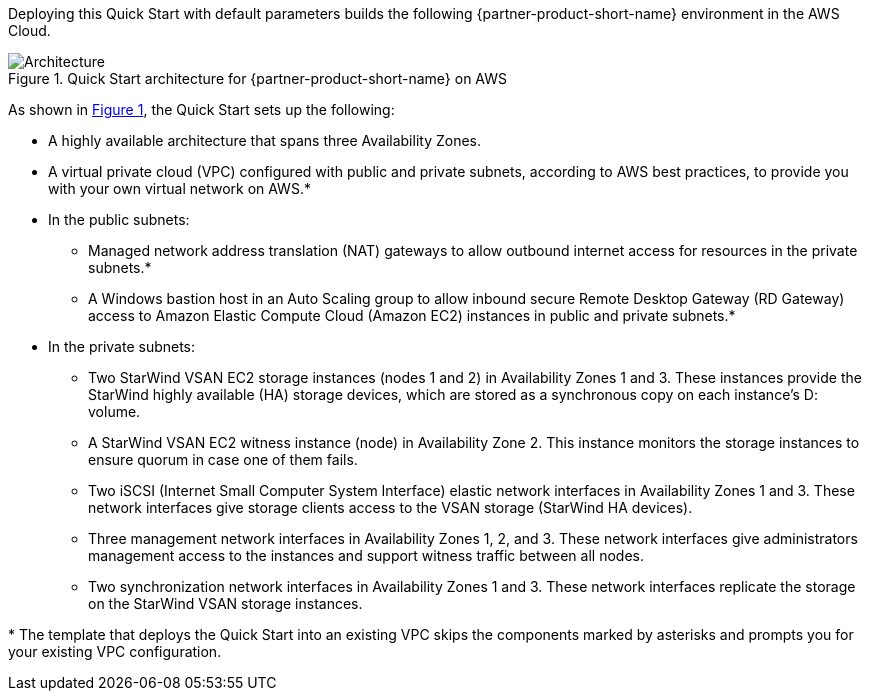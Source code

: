 :xrefstyle: short

Deploying this Quick Start with default parameters builds the following {partner-product-short-name} environment in the
AWS Cloud.

[#architecture1]
.Quick Start architecture for {partner-product-short-name} on AWS
image::../docs/deployment_guide/images/starwind_qs_architecture_diagram.png[Architecture]

As shown in <<architecture1>>, the Quick Start sets up the following:

* A highly available architecture that spans three Availability Zones.
* A virtual private cloud (VPC) configured with public and private subnets, according to AWS
best practices, to provide you with your own virtual network on AWS.*
* In the public subnets:
** Managed network address translation (NAT) gateways to allow outbound
internet access for resources in the private subnets.*
** A Windows bastion host in an Auto Scaling group to allow inbound secure
Remote Desktop Gateway (RD Gateway) access to Amazon Elastic Compute Cloud (Amazon EC2) instances in public and private subnets.*
* In the private subnets:
** Two StarWind VSAN EC2 storage instances (nodes 1 and 2) in Availability Zones 1 and 3. These instances provide the StarWind highly available (HA) storage devices, which are stored as a synchronous copy on each instance's D: volume.  
** A StarWind VSAN EC2 witness instance (node) in Availability Zone 2. This instance monitors the storage instances to ensure quorum in case one of them fails.
** Two iSCSI (Internet Small Computer System Interface) elastic network interfaces in Availability Zones 1 and 3. These network interfaces give storage clients access to the VSAN storage (StarWind HA devices).
** Three management network interfaces in Availability Zones 1, 2, and 3. These network interfaces give administrators management access to the instances and support witness traffic between all nodes.
** Two synchronization network interfaces in Availability Zones 1 and 3. These network interfaces replicate the storage on the StarWind VSAN storage instances.

[.small]#* The template that deploys the Quick Start into an existing VPC skips the components marked by asterisks and prompts you for your existing VPC configuration.#